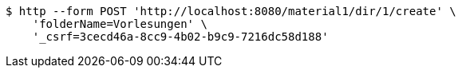 [source,bash]
----
$ http --form POST 'http://localhost:8080/material1/dir/1/create' \
    'folderName=Vorlesungen' \
    '_csrf=3cecd46a-8cc9-4b02-b9c9-7216dc58d188'
----